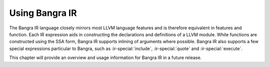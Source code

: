 Using Bangra IR
===============

The Bangra IR language closely mirrors most LLVM language features and is therefore
equivalent in features and function. Each IR expression aids in constructing
the declarations and definitions of a LLVM module. While functions are
constructed using the SSA form, Bangra IR supports inlining of arguments where
possible. Bangra IR also supports a few special expressions particular to Bangra,
such as :ir-special:`include`, :ir-special:`quote` and :ir-special:`execute`.

This chapter will provide an overview and usage information for Bangra IR in a
future release.

